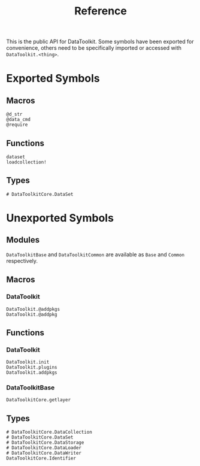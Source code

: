 #+title: Reference

This is the public API for DataToolkit. Some symbols have been exported for
convenience, others need to be specifically imported or accessed with =DataToolkit.<thing>=.

* Exported Symbols
** Macros

#+begin_src @docs
@d_str
@data_cmd
@require
#+end_src

** Functions

#+begin_src @docs
dataset
loadcollection!
#+end_src

** Types

#+begin_src @docs
# DataToolkitCore.DataSet
#+end_src

* Unexported Symbols
** Modules

=DataToolkitBase= and =DataToolkitCommon= are available as =Base= and =Common= respectively.

** Macros
*** DataToolkit

#+begin_src @docs
DataToolkit.@addpkgs
DataToolkit.@addpkg
#+end_src

** Functions
*** DataToolkit

#+begin_src @docs
DataToolkit.init
DataToolkit.plugins
DataToolkit.addpkgs
#+end_src

*** DataToolkitBase

#+begin_src @docs
DataToolkitCore.getlayer
#+end_src

** Types

#+begin_src @docs
# DataToolkitCore.DataCollection
# DataToolkitCore.DataSet
# DataToolkitCore.DataStorage
# DataToolkitCore.DataLoader
# DataToolkitCore.DataWriter
DataToolkitCore.Identifier
#+end_src
